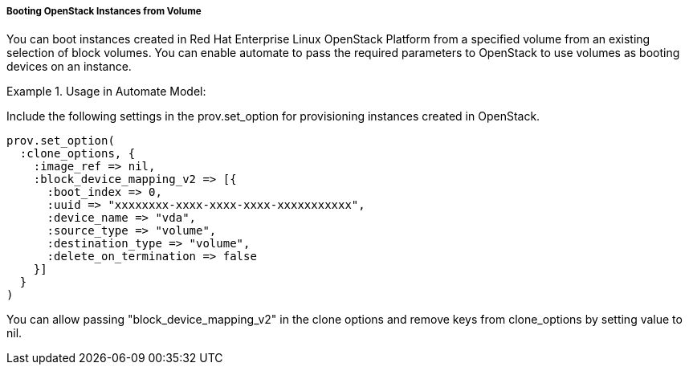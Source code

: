 ===== Booting OpenStack Instances from Volume

You can boot instances created in Red Hat Enterprise Linux OpenStack Platform from a specified volume from an existing selection of block volumes.
You can enable automate to pass the required parameters to OpenStack to use volumes as booting devices on an instance. 

.Usage in Automate Model:
======
Include the following settings in the prov.set_option for provisioning instances created in OpenStack.
 

----

prov.set_option(
  :clone_options, {
    :image_ref => nil,
    :block_device_mapping_v2 => [{
      :boot_index => 0,
      :uuid => "xxxxxxxx-xxxx-xxxx-xxxx-xxxxxxxxxxx",
      :device_name => "vda",
      :source_type => "volume",
      :destination_type => "volume",
      :delete_on_termination => false
    }]
  }
)
----

You can allow passing "block_device_mapping_v2" in the clone options and remove keys from clone_options by setting value to nil. 
======
